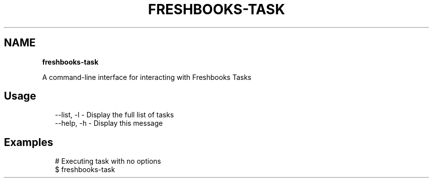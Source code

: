 .TH "FRESHBOOKS\-TASK" "" "November 2013" "" ""
.SH "NAME"
\fBfreshbooks-task\fR
.QP
.P
A command\-line interface for interacting with Freshbooks Tasks

.
.SH Usage
.P
.RS 2
.EX
\-\-list, \-l \- Display the full list of tasks
\-\-help, \-h \- Display this message
.EE
.RE
.SH Examples
.P
.RS 2
.EX
# Executing task with no options
$ freshbooks\-task
.EE
.RE